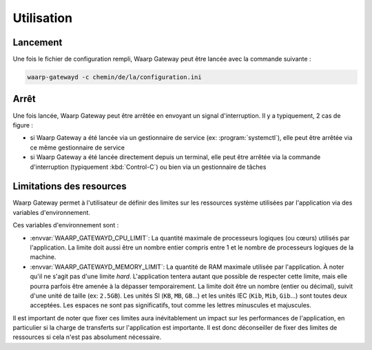 Utilisation
===========

Lancement
---------

Une fois le fichier de configuration rempli, Waarp Gateway peut être lancée
avec la commande suivante :

.. code-block:: shell

   waarp-gatewayd -c chemin/de/la/configuration.ini


Arrêt
-----

Une fois lancée, Waarp Gateway peut être arrêtée en envoyant un signal
d'interruption. Il y a typiquement, 2 cas de figure :

- si Waarp Gateway a été lancée via un gestionnaire de service (ex:
  :program:`systemctl`), elle peut être arrêtée via ce même gestionnaire de
  service

- si Waarp Gateway a été lancée directement depuis un terminal, elle peut être
  arrêtée via la commande d'interruption (typiquement :kbd:`Control-C`) ou bien
  via un gestionnaire de tâches


Limitations des resources
-------------------------

Waarp Gateway permet à l'utilisateur de définir des limites sur les ressources
système utilisées par l'application via des variables d'environnement.

Ces variables d'environnement sont :

- :envvar:`WAARP_GATEWAYD_CPU_LIMIT`: La quantité maximale de processeurs logiques
  (ou cœurs) utilisés par l'application. La limite doit aussi être un nombre entier
  compris entre 1 et le nombre de processeurs logiques de la machine.
- :envvar:`WAARP_GATEWAYD_MEMORY_LIMIT`: La quantité de RAM maximale utilisée par
  l'application. À noter qu'il ne s'agit pas d'une limite *hard*. L'application
  tentera autant que possible de respecter cette limite, mais elle pourra parfois
  être amenée à la dépasser temporairement. La limite doit être un nombre (entier
  ou décimal), suivit d'une unité de taille (ex: ``2.5GB``). Les unités SI (``KB``,
  ``MB``, ``GB``...) et les unités IEC (``Kib``, ``Mib``, ``Gib``...) sont toutes
  deux acceptées. Les espaces ne sont pas significatifs, tout comme les lettres
  minuscules et majuscules.

Il est important de noter que fixer ces limites aura inévitablement un impact
sur les performances de l'application, en particulier si la charge de transferts
sur l'application est importante. Il est donc déconseiller de fixer des limites
de ressources si cela n'est pas absolument nécessaire.
